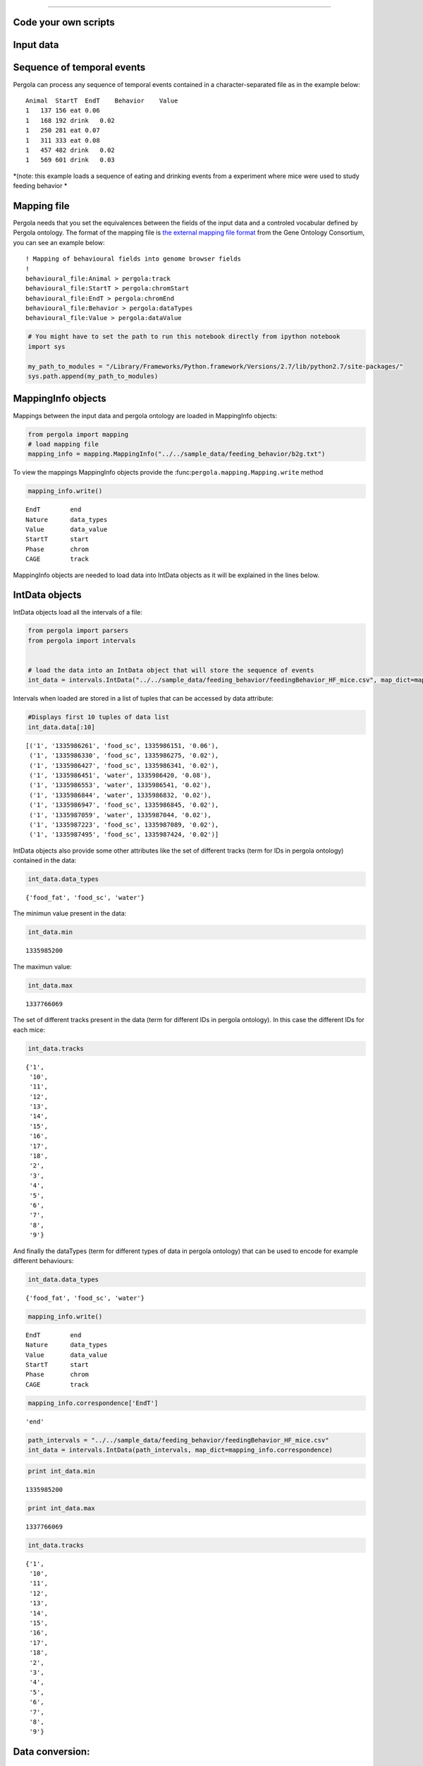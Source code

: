 
.. \_getting\_start:
====================

Code your own scripts
=====================

Input data
==========

Sequence of temporal events
===========================

Pergola can process any sequence of temporal events contained in a
character-separated file as in the example below:

::

    Animal  StartT  EndT    Behavior    Value
    1   137 156 eat 0.06
    1   168 192 drink   0.02
    1   250 281 eat 0.07
    1   311 333 eat 0.08
    1   457 482 drink   0.02
    1   569 601 drink   0.03

*(note: this example loads a sequence of eating and drinking events from
a experiment where mice were used to study feeding behavior *

Mapping file
============

Pergola needs that you set the equivalences between the fields of the
input data and a controled vocabular defined by Pergola ontology. The
format of the mapping file is `the external mapping file format
<http://geneontology.org/page/external-mapping-file-format>`_
from the Gene Ontology Consortium, you can see an example below:

::

    ! Mapping of behavioural fields into genome browser fields
    !
    behavioural_file:Animal > pergola:track
    behavioural_file:StartT > pergola:chromStart
    behavioural_file:EndT > pergola:chromEnd
    behavioural_file:Behavior > pergola:dataTypes
    behavioural_file:Value > pergola:dataValue

.. code:: python

    # You might have to set the path to run this notebook directly from ipython notebook
    import sys
    
    my_path_to_modules = "/Library/Frameworks/Python.framework/Versions/2.7/lib/python2.7/site-packages/"
    sys.path.append(my_path_to_modules)

MappingInfo objects
===================

Mappings between the input data and pergola ontology are loaded in
MappingInfo objects:

.. code:: python

    from pergola import mapping
    # load mapping file 
    mapping_info = mapping.MappingInfo("../../sample_data/feeding_behavior/b2g.txt")

To view the mappings MappingInfo objects provide the
:func:``pergola.mapping.Mapping.write`` method

.. code:: python

    mapping_info.write()


.. parsed-literal::

    EndT 	end
    Nature 	data_types
    Value 	data_value
    StartT 	start
    Phase 	chrom
    CAGE 	track


MappingInfo objects are needed to load data into IntData objects as it
will be explained in the lines below.

IntData objects
===============

IntData objects load all the intervals of a file:

.. code:: python

    from pergola import parsers
    from pergola import intervals
    
    
    # load the data into an IntData object that will store the sequence of events
    int_data = intervals.IntData("../../sample_data/feeding_behavior/feedingBehavior_HF_mice.csv", map_dict=mapping_info.correspondence)


Intervals when loaded are stored in a list of tuples that can be
accessed by data attribute:

.. code:: python

    #Displays first 10 tuples of data list
    int_data.data[:10]




.. parsed-literal::

    [('1', '1335986261', 'food_sc', 1335986151, '0.06'),
     ('1', '1335986330', 'food_sc', 1335986275, '0.02'),
     ('1', '1335986427', 'food_sc', 1335986341, '0.02'),
     ('1', '1335986451', 'water', 1335986420, '0.08'),
     ('1', '1335986553', 'water', 1335986541, '0.02'),
     ('1', '1335986844', 'water', 1335986832, '0.02'),
     ('1', '1335986947', 'food_sc', 1335986845, '0.02'),
     ('1', '1335987059', 'water', 1335987044, '0.02'),
     ('1', '1335987223', 'food_sc', 1335987089, '0.02'),
     ('1', '1335987495', 'food_sc', 1335987424, '0.02')]



IntData objects also provide some other attributes like the set of
different tracks (term for IDs in pergola ontology) contained in the
data:

.. code:: python

    int_data.data_types




.. parsed-literal::

    {'food_fat', 'food_sc', 'water'}



The minimun value present in the data:

.. code:: python

    int_data.min




.. parsed-literal::

    1335985200



The maximun value:

.. code:: python

    int_data.max




.. parsed-literal::

    1337766069



The set of different tracks present in the data (term for different IDs
in pergola ontology). In this case the different IDs for each mice:

.. code:: python

    int_data.tracks




.. parsed-literal::

    {'1',
     '10',
     '11',
     '12',
     '13',
     '14',
     '15',
     '16',
     '17',
     '18',
     '2',
     '3',
     '4',
     '5',
     '6',
     '7',
     '8',
     '9'}



And finally the dataTypes (term for different types of data in pergola
ontology) that can be used to encode for example different behaviours:

.. code:: python

    int_data.data_types




.. parsed-literal::

    {'food_fat', 'food_sc', 'water'}



.. code:: python

    mapping_info.write()


.. parsed-literal::

    EndT 	end
    Nature 	data_types
    Value 	data_value
    StartT 	start
    Phase 	chrom
    CAGE 	track


.. code:: python

    mapping_info.correspondence['EndT']




.. parsed-literal::

    'end'



.. code:: python

    path_intervals = "../../sample_data/feeding_behavior/feedingBehavior_HF_mice.csv"
    int_data = intervals.IntData(path_intervals, map_dict=mapping_info.correspondence)

.. code:: python

    print int_data.min


.. parsed-literal::

    1335985200


.. code:: python

    print int_data.max


.. parsed-literal::

    1337766069


.. code:: python

    int_data.tracks




.. parsed-literal::

    {'1',
     '10',
     '11',
     '12',
     '13',
     '14',
     '15',
     '16',
     '17',
     '18',
     '2',
     '3',
     '4',
     '5',
     '6',
     '7',
     '8',
     '9'}



Data conversion:
================

GenomicContainer is a generic class from which three subclasses derive:

Track objects
=============

Data can be loaded into a Track objects by read function. This function
allows to convert the intervals to relative values using the first time
point as 0:

.. code:: python

    int_data_read = int_data.read(relative_coord=True)



.. parsed-literal::

    Relative coordinates set to: True


.. code:: python

    int_data_read.list_tracks




.. parsed-literal::

    {'1',
     '10',
     '11',
     '12',
     '13',
     '14',
     '15',
     '16',
     '17',
     '18',
     '2',
     '3',
     '4',
     '5',
     '6',
     '7',
     '8',
     '9'}



.. code:: python

    int_data_read.range_values




.. parsed-literal::

    [0.02, 4.46]



.. code:: python

    dict_bed = int_data_read.convert(mode='bed')

.. code:: python

    #dict_bed = data_read.convert(mode='bed')
    for key in dict_bed:
        print "key.......: ",key#del
        bedSingle = dict_bed [key]
        print "::::::::::::::",bedSingle.data_types


.. parsed-literal::

     key.......:  ('12', 'food_sc')
    :::::::::::::: food_sc
    key.......:  ('7', 'food_sc')
    :::::::::::::: food_sc
    key.......:  ('14', 'water')
    :::::::::::::: water
    key.......:  ('1', 'food_sc')
    :::::::::::::: food_sc
    key.......:  ('12', 'food_fat')
    :::::::::::::: food_fat
    key.......:  ('2', 'food_sc')
    :::::::::::::: food_sc
    key.......:  ('10', 'food_fat')
    :::::::::::::: food_fat
    key.......:  ('15', 'food_sc')
    :::::::::::::: food_sc
    key.......:  ('17', 'water')
    :::::::::::::: water
    key.......:  ('6', 'food_fat')
    :::::::::::::: food_fat
    key.......:  ('14', 'food_fat')
    :::::::::::::: food_fat
    key.......:  ('5', 'food_sc')
    :::::::::::::: food_sc
    key.......:  ('18', 'food_fat')
    :::::::::::::: food_fat
    key.......:  ('2', 'water')
    :::::::::::::: water
    key.......:  ('11', 'water')
    :::::::::::::: water
    key.......:  ('16', 'food_fat')
    :::::::::::::: food_fat
    key.......:  ('16', 'water')
    :::::::::::::: water
    key.......:  ('14', 'food_sc')
    :::::::::::::: food_sc
    key.......:  ('11', 'food_sc')
    :::::::::::::: food_sc
    key.......:  ('4', 'water')
    :::::::::::::: water
    key.......:  ('3', 'food_sc')
    :::::::::::::: food_sc
    key.......:  ('2', 'food_fat')
    :::::::::::::: food_fat
    key.......:  ('10', 'water')
    :::::::::::::: water
    key.......:  ('9', 'water')
    :::::::::::::: water
    key.......:  ('4', 'food_sc')
    :::::::::::::: food_sc
    key.......:  ('8', 'water')
    :::::::::::::: water
    key.......:  ('7', 'water')
    :::::::::::::: water
    key.......:  ('17', 'food_sc')
    :::::::::::::: food_sc
    key.......:  ('9', 'food_sc')
    :::::::::::::: food_sc
    key.......:  ('12', 'water')
    :::::::::::::: water
    key.......:  ('6', 'water')
    :::::::::::::: water
    key.......:  ('16', 'food_sc')
    :::::::::::::: food_sc
    key.......:  ('5', 'water')
    :::::::::::::: water
    key.......:  ('10', 'food_sc')
    :::::::::::::: food_sc
    key.......:  ('13', 'water')
    :::::::::::::: water
    key.......:  ('8', 'food_fat')
    :::::::::::::: food_fat
    key.......:  ('1', 'water')
    :::::::::::::: water
    key.......:  ('3', 'water')
    :::::::::::::: water
    key.......:  ('18', 'food_sc')
    :::::::::::::: food_sc
    key.......:  ('6', 'food_sc')
    :::::::::::::: food_sc
    key.......:  ('15', 'water')
    :::::::::::::: water
    key.......:  ('18', 'water')
    :::::::::::::: water
    key.......:  ('4', 'food_fat')
    :::::::::::::: food_fat
    key.......:  ('13', 'food_sc')
    :::::::::::::: food_sc
    key.......:  ('8', 'food_sc')
    :::::::::::::: food_sc


.. code:: python

    bed_12_food_sc = dict_bed[('2', 'food_sc')]

.. code:: python

    bed_12_food_sc.range_values




.. parsed-literal::

    ['0.02', '0.540000000000001']



.. code:: python

    type(bed_12_food_sc)




.. parsed-literal::

    pergola.tracks.Bed



.. code:: python

    bed_12_food_sc.data    
    
    # Code to print the data inside a bed object (generator object)
    #for row in bed_12_food_sc.data:
    #    print row




.. parsed-literal::

    <generator object track_convert2bed at 0x109d92d70>



.. code:: python

    dict_bedGraph = int_data_read.convert(mode='bedGraph')

.. code:: python

    for key in dict_bedGraph:
        print "key.......: ",key#del
        bedGraphSingle = dict_bedGraph [key]
        print "::::::::::::::",bedGraphSingle.data_types


.. parsed-literal::

     key.......:  ('12', 'food_sc')
    :::::::::::::: food_sc
    key.......:  ('7', 'food_sc')
    :::::::::::::: food_sc
    key.......:  ('14', 'water')
    :::::::::::::: water
    key.......:  ('1', 'food_sc')
    :::::::::::::: food_sc
    key.......:  ('12', 'food_fat')
    :::::::::::::: food_fat
    key.......:  ('2', 'food_sc')
    :::::::::::::: food_sc
    key.......:  ('10', 'food_fat')
    :::::::::::::: food_fat
    key.......:  ('15', 'food_sc')
    :::::::::::::: food_sc
    key.......:  ('17', 'water')
    :::::::::::::: water
    key.......:  ('6', 'food_fat')
    :::::::::::::: food_fat
    key.......:  ('14', 'food_fat')
    :::::::::::::: food_fat
    key.......:  ('5', 'food_sc')
    :::::::::::::: food_sc
    key.......:  ('18', 'food_fat')
    :::::::::::::: food_fat
    key.......:  ('2', 'water')
    :::::::::::::: water
    key.......:  ('11', 'water')
    :::::::::::::: water
    key.......:  ('16', 'food_fat')
    :::::::::::::: food_fat
    key.......:  ('16', 'water')
    :::::::::::::: water
    key.......:  ('14', 'food_sc')
    :::::::::::::: food_sc
    key.......:  ('11', 'food_sc')
    :::::::::::::: food_sc
    key.......:  ('4', 'water')
    :::::::::::::: water
    key.......:  ('3', 'food_sc')
    :::::::::::::: food_sc
    key.......:  ('2', 'food_fat')
    :::::::::::::: food_fat
    key.......:  ('10', 'water')
    :::::::::::::: water
    key.......:  ('9', 'water')
    :::::::::::::: water
    key.......:  ('4', 'food_sc')
    :::::::::::::: food_sc
    key.......:  ('8', 'water')
    :::::::::::::: water
    key.......:  ('7', 'water')
    :::::::::::::: water
    key.......:  ('17', 'food_sc')
    :::::::::::::: food_sc
    key.......:  ('9', 'food_sc')
    :::::::::::::: food_sc
    key.......:  ('12', 'water')
    :::::::::::::: water
    key.......:  ('6', 'water')
    :::::::::::::: water
    key.......:  ('16', 'food_sc')
    :::::::::::::: food_sc
    key.......:  ('5', 'water')
    :::::::::::::: water
    key.......:  ('10', 'food_sc')
    :::::::::::::: food_sc
    key.......:  ('13', 'water')
    :::::::::::::: water
    key.......:  ('8', 'food_fat')
    :::::::::::::: food_fat
    key.......:  ('1', 'water')
    :::::::::::::: water
    key.......:  ('3', 'water')
    :::::::::::::: water
    key.......:  ('18', 'food_sc')
    :::::::::::::: food_sc
    key.......:  ('6', 'food_sc')
    :::::::::::::: food_sc
    key.......:  ('15', 'water')
    :::::::::::::: water
    key.......:  ('18', 'water')
    :::::::::::::: water
    key.......:  ('4', 'food_fat')
    :::::::::::::: food_fat
    key.......:  ('13', 'food_sc')
    :::::::::::::: food_sc
    key.......:  ('8', 'food_sc')
    :::::::::::::: food_sc


.. code:: python

    bedG_8_food_sc = dict_bedGraph[('8', 'food_sc')]

Track object
============

.. code:: python

    bedG_8_food_sc.data
    
    # Code to print the data inside a bed object (generator object)
    #for row in bedG_8_food_sc:
    #    print row




.. parsed-literal::

    <generator object track_convert2bedGraph at 0x10ab70140>



.. code:: python

    type(int_data_read)




.. parsed-literal::

    pergola.tracks.Track



.. code:: python

    type(int_data_read.data)




.. parsed-literal::

    list



.. code:: python

    int_data_read.range_values




.. parsed-literal::

    [0.02, 4.46]



.. code:: python

    int_data_read.list_tracks




.. parsed-literal::

    {'1',
     '10',
     '11',
     '12',
     '13',
     '14',
     '15',
     '16',
     '17',
     '18',
     '2',
     '3',
     '4',
     '5',
     '6',
     '7',
     '8',
     '9'}



.. code:: python

    int_data_read.data[-10]




.. parsed-literal::

    ('18', 1778342, 'food_fat', 1778315, '0.0800000000000001')



Primero poner todo lo que se puede hacer con el intdata y luego ya poner
el resto

.. code:: python

    int_data_read.data_types




.. parsed-literal::

    {'food_fat', 'food_sc', 'water'}



.. code:: python

    #data_read.convert(mode=write_format, tracks=sel_tracks, tracks_merge=tracks2merge, 
    #                                 data_types=data_types_list, dataTypes_actions=dataTypes_act, 
    #                                 window=window_size) 

.. code:: python

    mapping.write_chr (int_data_read)


.. parsed-literal::

    Chromosome fasta like file will be dump into "/Users/jespinosa/git/pergola/doc/notebooks" as it has not been set using path_w
    Genome fasta file created: /Users/jespinosa/git/pergola/doc/notebooks/chr1.fa


.. code:: python

    # Generate a cytoband file and a bed file with phases
    mapping.write_cytoband(end = int_data.max - int_data.min, delta=43200, start_phase="dark", lab_bed=False)


.. parsed-literal::

    Cytoband like file will be dump into "/Users/jespinosa/git/pergola/doc/notebooks" as it has not been set using path_w
    Bed files with phases will be dump into "/Users/jespinosa/git/pergola/doc/notebooks" as it has not been set using path_w


.. code:: python

    #data_read = intData.read(relative_coord=True, multiply_t=1)
    data_read = int_data.read(relative_coord=True)


.. parsed-literal::

    Relative coordinates set to: True


.. code:: python

    #for i in data_read.data:
    #        print i

.. code:: python

    data_type_col = {'food_sc': 'orange', 'food_fat':'blue'}

.. code:: python

    bed_str = data_read.convert(mode="bed", data_types=["food_sc", "food_fat"], dataTypes_actions="all", 
                                color_restrictions=data_type_col)


.. parsed-literal::

    Removed data types are: water


.. code:: python

    for key in bed_str:
        bedSingle = bed_str[key]
        bedSingle.save_track()


.. parsed-literal::

    No path selected, files dump into path:  /Users/jespinosa/git/pergola/doc/notebooks
    File tr_12_dt_food_sc.bed generated
    No path selected, files dump into path:  /Users/jespinosa/git/pergola/doc/notebooks
    File tr_14_dt_food_fat.bed generated
    No path selected, files dump into path:  /Users/jespinosa/git/pergola/doc/notebooks
    File tr_1_dt_food_sc.bed generated
    No path selected, files dump into path:  /Users/jespinosa/git/pergola/doc/notebooks
    File tr_2_dt_food_sc.bed generated
    No path selected, files dump into path:  /Users/jespinosa/git/pergola/doc/notebooks
    File tr_15_dt_food_sc.bed generated
    No path selected, files dump into path:  /Users/jespinosa/git/pergola/doc/notebooks
    File tr_6_dt_food_fat.bed generated
    No path selected, files dump into path:  /Users/jespinosa/git/pergola/doc/notebooks
    File tr_5_dt_food_sc.bed generated
    No path selected, files dump into path:  /Users/jespinosa/git/pergola/doc/notebooks
    File tr_16_dt_food_fat.bed generated
    No path selected, files dump into path:  /Users/jespinosa/git/pergola/doc/notebooks
    File tr_14_dt_food_sc.bed generated
    No path selected, files dump into path:  /Users/jespinosa/git/pergola/doc/notebooks
    File tr_11_dt_food_sc.bed generated
    No path selected, files dump into path:  /Users/jespinosa/git/pergola/doc/notebooks
    File tr_3_dt_food_sc.bed generated
    No path selected, files dump into path:  /Users/jespinosa/git/pergola/doc/notebooks
    File tr_2_dt_food_fat.bed generated
    No path selected, files dump into path:  /Users/jespinosa/git/pergola/doc/notebooks
    File tr_10_dt_food_fat.bed generated
    No path selected, files dump into path:  /Users/jespinosa/git/pergola/doc/notebooks
    File tr_4_dt_food_sc.bed generated
    No path selected, files dump into path:  /Users/jespinosa/git/pergola/doc/notebooks
    File tr_17_dt_food_sc.bed generated
    No path selected, files dump into path:  /Users/jespinosa/git/pergola/doc/notebooks
    File tr_9_dt_food_sc.bed generated
    No path selected, files dump into path:  /Users/jespinosa/git/pergola/doc/notebooks
    File tr_12_dt_food_fat.bed generated
    No path selected, files dump into path:  /Users/jespinosa/git/pergola/doc/notebooks
    File tr_16_dt_food_sc.bed generated
    No path selected, files dump into path:  /Users/jespinosa/git/pergola/doc/notebooks
    File tr_10_dt_food_sc.bed generated
    No path selected, files dump into path:  /Users/jespinosa/git/pergola/doc/notebooks
    File tr_8_dt_food_fat.bed generated
    No path selected, files dump into path:  /Users/jespinosa/git/pergola/doc/notebooks
    File tr_7_dt_food_sc.bed generated
    No path selected, files dump into path:  /Users/jespinosa/git/pergola/doc/notebooks
    File tr_18_dt_food_sc.bed generated
    No path selected, files dump into path:  /Users/jespinosa/git/pergola/doc/notebooks
    File tr_6_dt_food_sc.bed generated
    No path selected, files dump into path:  /Users/jespinosa/git/pergola/doc/notebooks
    File tr_18_dt_food_fat.bed generated
    No path selected, files dump into path:  /Users/jespinosa/git/pergola/doc/notebooks
    File tr_4_dt_food_fat.bed generated
    No path selected, files dump into path:  /Users/jespinosa/git/pergola/doc/notebooks
    File tr_13_dt_food_sc.bed generated
    No path selected, files dump into path:  /Users/jespinosa/git/pergola/doc/notebooks
    File tr_8_dt_food_sc.bed generated


Output data
===========

Bed file
========

::

    track type=bed name="1_eat" description="1 eat" visibility=2 itemRgb="On" priority=20
    chr1    137.0   156.0   ""  0.06    +   137.0   156.0   51,254,51
    chr1    250.0   281.0   ""  0.07    +   250.0   281.0   0,254,0
    chr1    311.0   333.0   ""  0.08    +   311.0   333.0   25,115,25

::

    track type=bed name="1_eat" description="1 eat" visibility=2 itemRgb="On" priority=20
    chr1    0   19  ""  0.06    +   0   19  51,254,51
    chr1    113 144 ""  0.07    +   113 144 0,254,0
    chr1    174 196 ""  0.08    +   174 196 25,115,25

.. code:: python

    data_type_col_bedGraph = {'food_sc':'orange', 'food_fat_food_sc':'blue'}

.. code:: python

    bedGraph_str = data_read.convert(mode="bedGraph", window=1800, data_types=["food_sc", "food_fat"], dataTypes_actions="all", color_restrictions=data_type_col_bedGraph)


.. parsed-literal::

    Removed data types are: water


.. code:: python

    for key in bedGraph_str:
        bedGraph_single = bedGraph_str[key]
        bedGraph_single.save_track()


.. parsed-literal::

    No path selected, files dump into path:  /Users/jespinosa/git/pergola/doc/notebooks
    File tr_12_dt_food_sc.bedGraph generated
    No path selected, files dump into path:  /Users/jespinosa/git/pergola/doc/notebooks
    File tr_14_dt_food_fat.bedGraph generated
    No path selected, files dump into path:  /Users/jespinosa/git/pergola/doc/notebooks
    File tr_1_dt_food_sc.bedGraph generated
    No path selected, files dump into path:  /Users/jespinosa/git/pergola/doc/notebooks
    File tr_2_dt_food_sc.bedGraph generated
    No path selected, files dump into path:  /Users/jespinosa/git/pergola/doc/notebooks
    File tr_15_dt_food_sc.bedGraph generated
    No path selected, files dump into path:  /Users/jespinosa/git/pergola/doc/notebooks
    File tr_6_dt_food_fat.bedGraph generated
    No path selected, files dump into path:  /Users/jespinosa/git/pergola/doc/notebooks
    File tr_5_dt_food_sc.bedGraph generated
    No path selected, files dump into path:  /Users/jespinosa/git/pergola/doc/notebooks
    File tr_16_dt_food_fat.bedGraph generated
    No path selected, files dump into path:  /Users/jespinosa/git/pergola/doc/notebooks
    File tr_14_dt_food_sc.bedGraph generated
    No path selected, files dump into path:  /Users/jespinosa/git/pergola/doc/notebooks
    File tr_11_dt_food_sc.bedGraph generated
    No path selected, files dump into path:  /Users/jespinosa/git/pergola/doc/notebooks
    File tr_3_dt_food_sc.bedGraph generated
    No path selected, files dump into path:  /Users/jespinosa/git/pergola/doc/notebooks
    File tr_2_dt_food_fat.bedGraph generated
    No path selected, files dump into path:  /Users/jespinosa/git/pergola/doc/notebooks
    File tr_10_dt_food_fat.bedGraph generated
    No path selected, files dump into path:  /Users/jespinosa/git/pergola/doc/notebooks
    File tr_4_dt_food_sc.bedGraph generated
    No path selected, files dump into path:  /Users/jespinosa/git/pergola/doc/notebooks
    File tr_17_dt_food_sc.bedGraph generated
    No path selected, files dump into path:  /Users/jespinosa/git/pergola/doc/notebooks
    File tr_9_dt_food_sc.bedGraph generated
    No path selected, files dump into path:  /Users/jespinosa/git/pergola/doc/notebooks
    File tr_12_dt_food_fat.bedGraph generated
    No path selected, files dump into path:  /Users/jespinosa/git/pergola/doc/notebooks
    File tr_16_dt_food_sc.bedGraph generated
    No path selected, files dump into path:  /Users/jespinosa/git/pergola/doc/notebooks
    File tr_10_dt_food_sc.bedGraph generated
    No path selected, files dump into path:  /Users/jespinosa/git/pergola/doc/notebooks
    File tr_8_dt_food_fat.bedGraph generated
    No path selected, files dump into path:  /Users/jespinosa/git/pergola/doc/notebooks
    File tr_7_dt_food_sc.bedGraph generated
    No path selected, files dump into path:  /Users/jespinosa/git/pergola/doc/notebooks
    File tr_18_dt_food_sc.bedGraph generated
    No path selected, files dump into path:  /Users/jespinosa/git/pergola/doc/notebooks
    File tr_6_dt_food_sc.bedGraph generated
    No path selected, files dump into path:  /Users/jespinosa/git/pergola/doc/notebooks
    File tr_18_dt_food_fat.bedGraph generated
    No path selected, files dump into path:  /Users/jespinosa/git/pergola/doc/notebooks
    File tr_4_dt_food_fat.bedGraph generated
    No path selected, files dump into path:  /Users/jespinosa/git/pergola/doc/notebooks
    File tr_13_dt_food_sc.bedGraph generated
    No path selected, files dump into path:  /Users/jespinosa/git/pergola/doc/notebooks
    File tr_8_dt_food_sc.bedGraph generated


Output data
===========

bedGraph files
==============

::

    track type=bedGraph name="1_eat" description="1_eat" visibility=full color=0,254,0 altColor=25,115,25 priority=20
    chr1    0   30  0.06
    chr1    30  60  0
    chr1    60  90  0
    chr1    90  120 0.0158064516129
    chr1    120 150 0.0541935483871
    chr1    150 180 0.0218181818182
    chr1    180 210 0.0581818181818
    chr1    210 240 0

.. code:: python

    ## Bed file showing the files (recordings)
    # reading correspondence file
    mapping_file_data = mapping.MappingInfo("../../sample_data/feeding_behavior/f2g.txt")

.. code:: python

    mapping_file_data.write()


.. parsed-literal::

    Value 	data_value
    EndT 	end
    StartT 	start
    File 	track
    NameFile 	data_types


.. code:: python

    # Reading file info
    files_data = intervals.IntData("../../sample_data/feeding_behavior/files.csv", map_dict=mapping_file_data.correspondence)
    data_file_read = files_data.read(relative_coord=True)


.. parsed-literal::

    Relative coordinates set to: True


.. code:: python

    bed_file = data_file_read.convert(mode="bed", dataTypes_actions="all", tracks_merge=files_data.tracks)



.. parsed-literal::

    Tracks that will be merged are: 1 3 2 5 4 7 6 9 8


.. code:: python

    for key in bed_file:
        bed_file_single = bed_file[key]
        bed_file_single.save_track(name_file = "files_data")


.. parsed-literal::

    No path selected, files dump into path:  /Users/jespinosa/git/pergola/doc/notebooks
    File files_data.bed generated
    No path selected, files dump into path:  /Users/jespinosa/git/pergola/doc/notebooks
    File files_data.bed generated
    No path selected, files dump into path:  /Users/jespinosa/git/pergola/doc/notebooks
    File files_data.bed generated
    No path selected, files dump into path:  /Users/jespinosa/git/pergola/doc/notebooks
    File files_data.bed generated
    No path selected, files dump into path:  /Users/jespinosa/git/pergola/doc/notebooks
    File files_data.bed generated
    No path selected, files dump into path:  /Users/jespinosa/git/pergola/doc/notebooks
    File files_data.bed generated
    No path selected, files dump into path:  /Users/jespinosa/git/pergola/doc/notebooks
    File files_data.bed generated
    No path selected, files dump into path:  /Users/jespinosa/git/pergola/doc/notebooks
    File files_data.bed generated
    No path selected, files dump into path:  /Users/jespinosa/git/pergola/doc/notebooks
    File files_data.bed generated


.. code:: python

    # Reading phase info
    phase_data = intervals.IntData("../../sample_data/feeding_behavior/phases_exp.csv", map_dict=mapping_file_data.correspondence)
    data_phase_read = phase_data.read(relative_coord=True)


.. parsed-literal::

    Relative coordinates set to: True


.. code:: python

    bed_file = data_phase_read.convert(mode="bed", dataTypes_actions="all", tracks_merge=phase_data.tracks)


.. parsed-literal::

    Tracks that will be merged are: 1 2


.. code:: python

    for key in bed_file:
        bed_file_single = bed_file[key]
        bed_file_single.save_track(name_file = "phase_exp")


.. parsed-literal::

    No path selected, files dump into path:  /Users/jespinosa/git/pergola/doc/notebooks
    File phase_exp.bed generated
    No path selected, files dump into path:  /Users/jespinosa/git/pergola/doc/notebooks
    File phase_exp.bed generated


means bed file to delete

::

    chr1    1   1801    ""  1000    +   0   1   0.06
    chr1    137171  138971  ""  1000    +   132936  137171  0
    chr1    397442  399242  ""  1000    +   391684  397442  0
    chr1    568633  570433  ""  1000    +   563646  568633  0.125714

intermeal to delete

::

    chr1    1   30  ""  1000    +   1   30  0
    chr1    183 345 ""  1000    +   183 345 0
    chr1    502 924 ""  1000    +   502 924 0

